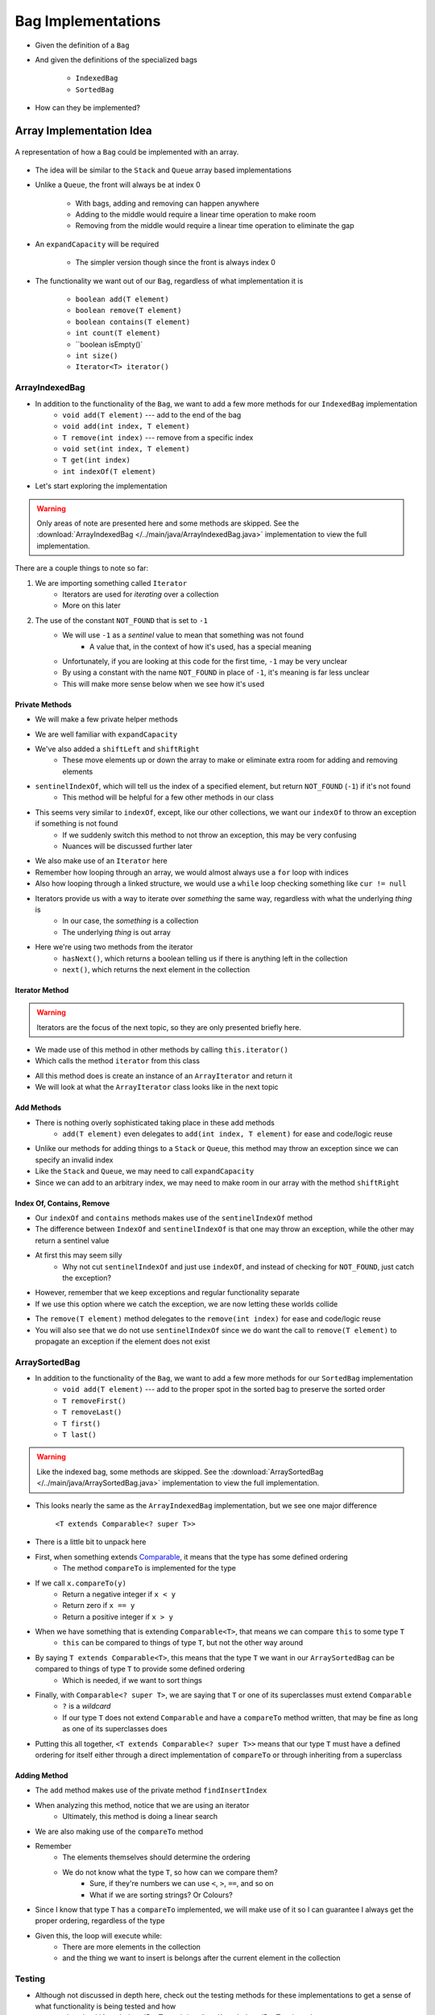 *******************
Bag Implementations
*******************

* Given the definition of a ``Bag``
* And given the definitions of the specialized bags

    * ``IndexedBag``
    * ``SortedBag``


* How can they be implemented?



Array Implementation Idea
=========================

.. figure:: array_bag.png
    :width: 500 px
    :align: center

    A representation of how a ``Bag`` could be implemented with an array.


* The idea will be similar to the ``Stack`` and ``Queue`` array based implementations
* Unlike a ``Queue``, the front will always be at index 0

    * With bags, adding and removing can happen anywhere
    * Adding to the middle would require a linear time operation to make room
    * Removing from the middle would require a linear time operation to eliminate the gap


* An ``expandCapacity`` will be required

    * The simpler version though since the front is always index 0


* The functionality we want out of our ``Bag``, regardless of what implementation it is

    * ``boolean add(T element)``
    * ``boolean remove(T element)``
    * ``boolean contains(T element)``
    * ``int count(T element)``
    * ``boolean isEmpty()`
    * ``int size()``
    * ``Iterator<T> iterator()``



ArrayIndexedBag
---------------

* In addition to the functionality of the ``Bag``, we want to add a few more methods for our ``IndexedBag`` implementation
    * ``void add(T element)`` --- add to the end of the bag
    * ``void add(int index, T element)``
    * ``T remove(int index)`` --- remove from a specific index
    * ``void set(int index, T element)``
    * ``T get(int index)``
    * ``int indexOf(T element)``

* Let's start exploring the implementation

.. warning::

    Only areas of note are presented here and some methods are skipped. See the
    :download:`ArrayIndexedBag </../main/java/ArrayIndexedBag.java>` implementation to view the full implementation.


.. code-block:: Java
    :linenos:
    :emphasize-lines: 1, 7

    import java.util.Iterator;
    import java.util.NoSuchElementException;

    public class ArrayIndexedBag<T> implements IndexedBag<T> {

        private static final int DEFAULT_CAPACITY = 100;
        private static final int NOT_FOUND = -1;
        private T[] bag;
        private int rear;

        public ArrayIndexedBag() {
            this(DEFAULT_CAPACITY);
        }

        @SuppressWarnings("unchecked")
        public ArrayIndexedBag(int initialCapacity) {
            bag = (T[]) new Object[initialCapacity];
            rear = 0;
        }


There are a couple things to note so far:

1. We are importing something called ``Iterator``
    * Iterators are used for *iterating* over a collection
    * More on this later

2. The use of the constant ``NOT_FOUND`` that is set to ``-1``
    * We will use ``-1`` as a *sentinel* value to mean that something was not found
        * A value that, in the context of how it's used, has a special meaning
    * Unfortunately, if you are looking at this code for the first time, ``-1`` may be very unclear
    * By using a constant with the name ``NOT_FOUND`` in place of ``-1``, it's meaning is far less unclear
    * This will make more sense below when we see how it's used


Private Methods
^^^^^^^^^^^^^^^

* We will make a few private helper methods

.. code-block:: Java
    :linenos:

        private void expandCapacity() {
            T[] newBag = (T[]) new Object[bag.length * 2];
            for (int i = 0; i < bag.length; ++i) {
                newBag[i] = bag[i];
            }
            bag = newBag;
        }

        private void shiftLeft(int start) {
            for (int i = start; i < rear - 1; ++i) {
                bag[i] = bag[i + 1];
            }
            bag[rear - 1] = null;
        }

        private void shiftRight(int start) {
            for (int i = rear; i > start; --i) {
                bag[i] = bag[i - 1];
            }
            bag[start] = null;
        }

        private int sentinelIndexOf(T target) {
            int searchIndex = 0;
            Iterator<T> it = this.iterator();
            while (it.hasNext()) {
                if (it.next().equals(target)) {
                    return searchIndex;
                }
                searchIndex++;
            }
            return NOT_FOUND;
        }

* We are well familiar with ``expandCapacity``
* We've also added a ``shiftLeft`` and ``shiftRight``
    * These move elements up or down the array to make or eliminate extra room for adding and removing elements

* ``sentinelIndexOf``, which will tell us the index of a specified element, but return ``NOT_FOUND`` (``-1``) if it's not found
    * This method will be helpful for a few other methods in our class
* This seems very similar to ``indexOf``, except, like our other collections, we want our ``indexOf`` to throw an exception if something is not found
    * If we suddenly switch this method to not throw an exception, this may be very confusing
    * Nuances will be discussed further later

* We also make use of an ``Iterator`` here
* Remember how looping through an array, we would almost always use a ``for`` loop with indices
* Also how looping through a linked structure, we would use a ``while`` loop checking something like ``cur != null``
* Iterators provide us with a way to iterate over *something* the same way, regardless with what the underlying *thing* is
    * In our case, the *something* is a collection
    * The underlying *thing* is out array
* Here we're using two methods from the iterator
    * ``hasNext()``, which returns a boolean telling us if there is anything left in the collection
    * ``next()``, which returns the next element in the collection


Iterator Method
^^^^^^^^^^^^^^^

.. warning::

    Iterators are the focus of the next topic, so they are only presented briefly here.


* We made use of this method in other methods by calling ``this.iterator()``
* Which calls the method ``iterator`` from this class

.. code-block:: Java
    :linenos:

    @Override
    public Iterator<T> iterator() {
        return new ArrayIterator<>(bag, size());
    }

* All this method does is create an instance of an ``ArrayIterator`` and return it
* We will look at what the ``ArrayIterator`` class looks like in the next topic

Add Methods
^^^^^^^^^^^

.. code-block:: Java
    :linenos:

        @Override
        public void add(int index, T element) {
            if (index > size()) {
                throw new IndexOutOfBoundsException(String.format("Bag has no index %d to add to.", index));
            }
            if (size() == bag.length) {
                expandCapacity();
            }
            shiftRight(index);
            bag[index] = element;
            rear++;
        }

        @Override
        public void add(T element) {
            add(rear, element);
        }


* There is nothing overly sophisticated taking place in these add methods
    * ``add(T element)`` even delegates to ``add(int index, T element)`` for ease and code/logic reuse

* Unlike our methods for adding things to a ``Stack`` or ``Queue``, this method may throw an exception since we can specify an invalid index
* Like the ``Stack`` and ``Queue``, we may need to call ``expandCapacity``
* Since we can add to an arbitrary index, we may need to make room in our array with the method ``shiftRight``

Index Of, Contains, Remove
^^^^^^^^^^^^^^^^^^^^^^^^^^

.. code-block:: Java
    :linenos:

        @Override
        public int indexOf(T target) {
            int index = sentinelIndexOf(target);
            if (index == NOT_FOUND) {
                throw new NoSuchElementException("Element not contained in bag.");
            }
            return index;
        }

        @Override
        public boolean contains(T target) {
            return sentinelIndexOf(target) != NOT_FOUND;
        }

* Our ``indexOf`` and ``contains`` methods makes use of the ``sentinelIndexOf`` method
* The difference between ``IndexOf`` and ``sentinelIndexOf`` is that one may throw an exception, while the other may return a sentinel value
* At first this may seem silly
    * Why not cut ``sentinelIndexOf`` and just use ``indexOf``, and instead of checking for ``NOT_FOUND``, just catch the exception?

.. code-block:: Java
    :linenos:

        @Override
        public boolean contains(T target) {
            try {
                indexOf(target);
                return true;
            } catch (NoSuchElementException e) {
                return false;
            }
        }

* However, remember that we keep exceptions and regular functionality separate
* If we use this option where we catch the exception, we are now letting these worlds collide

.. code-block:: Java
    :linenos:

        @Override
        public T remove(T element) {
            if (isEmpty()) {
                throw new NoSuchElementException("Removing from an empty bag.");
            }
            // If indexOf throws an exception, this method propagates it
            int removeIndex = indexOf(element);
            return remove(removeIndex);
        }

        @Override
        public T remove(int index) {
            if (index >= size()) {
                throw new IndexOutOfBoundsException(String.format("Bag has no element at index %d.", index));
            }
            T returnElement = bag[index];
            shiftLeft(index);
            rear--;
            return returnElement;
        }

* The ``remove(T element)`` method delegates to the ``remove(int index)`` for ease and code/logic reuse
* You will also see that we do not use ``sentinelIndexOf`` since we do want the call to ``remove(T element)`` to propagate an exception if the element does not exist


ArraySortedBag
--------------

* In addition to the functionality of the ``Bag``, we want to add a few more methods for our ``SortedBag`` implementation
    * ``void add(T element)`` --- add to the proper spot in the sorted bag to preserve the sorted order
    * ``T removeFirst()``
    * ``T removeLast()``
    * ``T first()``
    * ``T last()``

.. warning::

    Like the indexed bag, some methods are skipped. See the
    :download:`ArraySortedBag </../main/java/ArraySortedBag.java>` implementation to view the full implementation.

.. code-block:: Java
    :linenos:
    :emphasize-lines: 4

    import java.util.Iterator;
    import java.util.NoSuchElementException;

    public class ArraySortedBag<T extends Comparable<? super T>> implements SortedBag<T> {

        private static final int DEFAULT_CAPACITY = 100;
        private static final int NOT_FOUND = -1;
        private T[] bag;
        private int rear;

        public ArraySortedBag() {
            this(DEFAULT_CAPACITY);
        }

        @SuppressWarnings("unchecked")
        public ArraySortedBag(int initialCapacity) {
            bag = (T[]) new Comparable[initialCapacity];
            rear = 0;
        }

* This looks nearly the same as the ``ArrayIndexedBag`` implementation, but we see one major difference

    ``<T extends Comparable<? super T>>``

* There is a little bit to unpack here

* First, when something extends `Comparable <https://docs.oracle.com/en/java/javase/11/docs/api/java.base/java/lang/Comparable.html>`_, it means that the type has some defined ordering
    * The method ``compareTo`` is implemented for the type

* If we call ``x.compareTo(y)``
    * Return a negative integer if ``x < y``
    * Return zero if ``x == y``
    * Return a positive integer if ``x > y``

* When we have something that is extending ``Comparable<T>``, that means we can compare ``this`` to some type ``T``
    * ``this`` can be compared to things of type ``T``, but not the other way around

* By saying ``T extends Comparable<T>``, this means that the type ``T`` we want in our ``ArraySortedBag`` can be compared to things of type ``T`` to provide some defined ordering
    * Which is needed, if we want to sort things

* Finally, with ``Comparable<? super T>``, we are saying that ``T`` or one of its superclasses must extend ``Comparable``
    * ``?`` is a *wildcard*
    * If our type ``T`` does not extend ``Comparable`` and have a ``compareTo`` method written, that may be fine as long as one of its superclasses does

* Putting this all together, ``<T extends Comparable<? super T>>`` means that our type ``T`` must have a defined ordering for itself either through a direct implementation of ``compareTo`` or through inheriting from a superclass



Adding Method
^^^^^^^^^^^^^

.. code-block:: Java
    :linenos:

        private int findInsertIndex(T element) {
            int searchIndex = 0;
            Iterator<T> it = this.iterator();
            while ((it.hasNext() && it.next().compareTo(element) > 0) {
                searchIndex++;
            }
            return searchIndex;
        }

        @Override
        public void add(T element) {
            if (size() == bag.length) {
                expandCapacity();
            }
            int insertIndex = findInsertIndex(element);
            shiftRight(insertIndex);
            bag[insertIndex] = element;
            rear++;
        }

* The ``add`` method makes use of the private method ``findInsertIndex``
* When analyzing this method, notice that we are using an iterator
    * Ultimately, this method is doing a linear search
* We are also making use of the ``compareTo`` method
* Remember
    * The elements themselves should determine the ordering
    * We do not know what the type ``T``, so how can we compare them?
        * Sure, if they're numbers we can use ``<``, ``>``, ``==``, and so on
        * What if we are sorting strings? Or Colours?

* Since I know that type ``T`` has a ``compareTo`` implemented, we will make use of it so I can guarantee I always get the proper ordering, regardless of the type

* Given this, the loop will execute while:
    * There are more elements in the collection
    * and the thing we want to insert is belongs after the current element in the collection


Testing
-------

* Although not discussed in depth here, check out the testing methods for these implementations to get a sense of what functionality is being tested and how
    * :download:`ArrayIndexedBagTest </../test/java/ArrayIndexedBagTest.java>`
    * :download:`ArraySortedBagTest </../test/java/ArraySortedBagTest.java>` code


Linked Implementation
=====================

.. image:: linked_bag.png
   :width: 500 px
   :align: center

* There is nothing stopping us from building a linked implementation of the bag
* :doc:`Reviewing the different types of insertions and removals from a linked structure will help </topics/linked-structures/linked-structures>`


For next time
=============

.. warning::

    Note that there are better implementations of these data structures. We will see one later in the course.

* Download and play with the :download:`ArrayIndexedBag </../main/java/ArrayIndexedBag.java>` and  :download:`ArraySortedBag </../main/java/ArraySortedBag.java>` code
* Download and play with the :download:`ArrayIndexedBagTest </../test/java/ArrayIndexedBagTest.java>` and :download:`ArraySortedBagTest </../test/java/ArraySortedBagTest.java>` code
* Read Chapter 6 Sections 6 & 7
    * 17 pages

